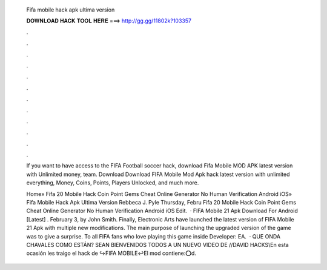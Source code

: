   Fifa mobile hack apk ultima version
  
  
  
  𝐃𝐎𝐖𝐍𝐋𝐎𝐀𝐃 𝐇𝐀𝐂𝐊 𝐓𝐎𝐎𝐋 𝐇𝐄𝐑𝐄 ===> http://gg.gg/11802k?103357
  
  
  
  .
  
  
  
  .
  
  
  
  .
  
  
  
  .
  
  
  
  .
  
  
  
  .
  
  
  
  .
  
  
  
  .
  
  
  
  .
  
  
  
  .
  
  
  
  .
  
  
  
  .
  
  If you want to have access to the FIFA Football soccer hack, download Fifa Mobile MOD APK latest version with Unlimited money, team. Download  Download FIFA Mobile Mod Apk hack latest version with unlimited everything, Money, Coins, Points, Players Unlocked, and much more.
  
  Home» Fifa 20 Mobile Hack Coin Point Gems Cheat Online Generator No Human Verification Android iOS»  Fifa Mobile Hack Apk Ultima Version Rebbeca J. Pyle Thursday, Febru Fifa 20 Mobile Hack Coin Point Gems Cheat Online Generator No Human Verification Android iOS Edit.  · FIFA Mobile 21 Apk Download For Android [Latest] . February 3, by John Smith. Finally, Electronic Arts have launched the latest version of FIFA Mobile 21 Apk with multiple new modifications. The main purpose of launching the upgraded version of the game was to give a surprise. To all FIFA fans who love playing this game inside Developer: EA.  · QUE ONDA CHAVALES COMO ESTÁN? SEAN BIENVENIDOS TODOS A UN NUEVO VIDEO DE //DAVID HACKS\\En esta ocasión les traigo el hack de ↪FIFA MOBILE↩El mod contiene:⭕d.

